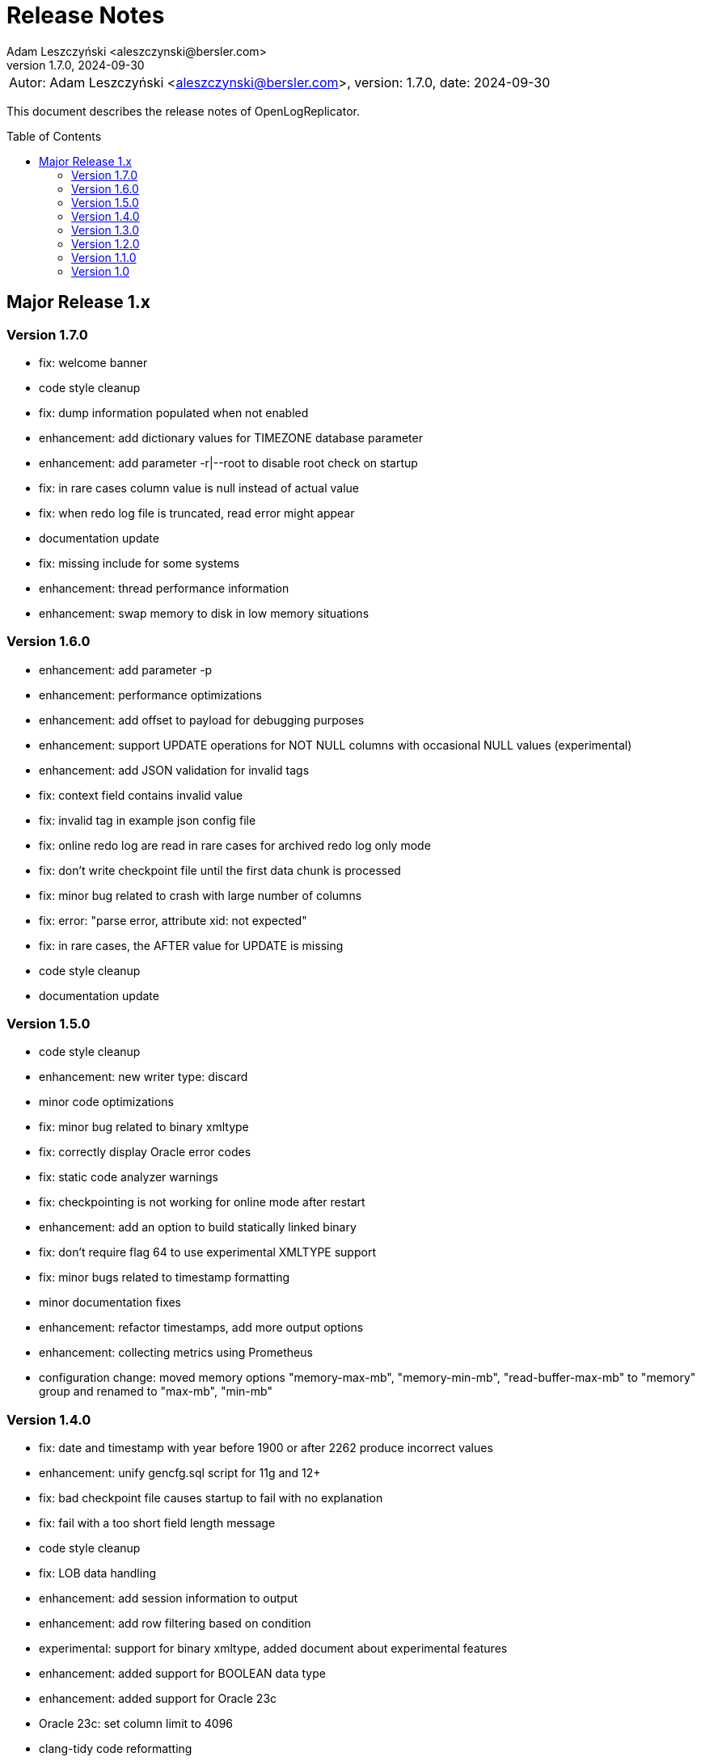 = Release Notes
:author: Adam Leszczyński <aleszczynski@bersler.com>
:revnumber: 1.7.0
:revdate: 2024-09-30
:imagesdir: ./images
:url-github: https://github.com/bersler/OpenLogReplicator
:url-db-engines: https://db-engines.com/en/ranking_trend
:toc: preamble

[frame="none",grid="none"]
|====
a|[.small]#Autor: {author}, version: {revnumber}, date: {revdate}#
|====

This document describes the release notes of OpenLogReplicator.

== Major Release 1.x

=== Version 1.7.0
- fix: welcome banner
- code style cleanup
- fix: dump information populated when not enabled
- enhancement: add dictionary values for TIMEZONE database parameter
- enhancement: add parameter -r|--root to disable root check on startup
- fix: in rare cases column value is null instead of actual value
- fix: when redo log file is truncated, read error might appear
- documentation update
- fix: missing include for some systems
- enhancement: thread performance information
- enhancement: swap memory to disk in low memory situations

=== Version 1.6.0
- enhancement: add parameter -p
- enhancement: performance optimizations
- enhancement: add offset to payload for debugging purposes
- enhancement: support UPDATE operations for NOT NULL columns with occasional NULL values (experimental)
- enhancement: add JSON validation for invalid tags
- fix: context field contains invalid value
- fix: invalid tag in example json config file
- fix: online redo log are read in rare cases for archived redo log only mode
- fix: don't write checkpoint file until the first data chunk is processed
- fix: minor bug related to crash with large number of columns
- fix: error: "parse error, attribute xid: not expected"
- fix: in rare cases, the AFTER value for UPDATE is missing
- code style cleanup
- documentation update

=== Version 1.5.0
- code style cleanup
- enhancement: new writer type: discard
- minor code optimizations
- fix: minor bug related to binary xmltype
- fix: correctly display Oracle error codes
- fix: static code analyzer warnings
- fix: checkpointing is not working for online mode after restart
- enhancement: add an option to build statically linked binary
- fix: don't require flag 64 to use experimental XMLTYPE support
- fix: minor bugs related to timestamp formatting
- minor documentation fixes
- enhancement: refactor timestamps, add more output options
- enhancement: collecting metrics using Prometheus
- configuration change: moved memory options "memory-max-mb", "memory-min-mb", "read-buffer-max-mb" to "memory" group and renamed to "max-mb", "min-mb"

=== Version 1.4.0

- fix: date and timestamp with year before 1900 or after 2262 produce incorrect values
- enhancement: unify gencfg.sql script for 11g and 12+
- fix: bad checkpoint file causes startup to fail with no explanation
- fix: fail with a too short field length message
- code style cleanup
- fix: LOB data handling
- enhancement: add session information to output
- enhancement: add row filtering based on condition
- experimental: support for binary xmltype, added document about experimental features
- enhancement: added support for BOOLEAN data type
- enhancement: added support for Oracle 23c
- Oracle 23c: set column limit to 4096
- clang-tidy code reformatting

=== Version 1.3.0

- doc: updated README.md, added reference to a tutorial GitHub project
- fix: PDB/CDB support
- fix: unified comment style
- fix: checkpoint file is not created when no data is replicated after start
- fix: offline startup failed to read redo log files
- fix: DDL operation that rearranges columns is not handled properly
- enhancement: reload config file for schema update after the file is updated
- fix: stacktrace when processing DDL data to protobuf format
- fix: typo in trace message
- enhancement: added more timestamp formatting options
- enhancement: added support for UROWID format
- fix: LOB handing improvement for Oracle 19c
- enhancement: added timezone field for timestamp with a time zone type
- fix: file writer path handling and file handling fixes
- enhancement: add database name to payload data
- enhancement: add schema information for ddl events
- fix: correctly handling of non-ASCII characters in DDL text
- enhancement: added support for an interval type
- enhancement: added xmltype support
- enhancement: added support for type timestamp with local time zone
- fix: client stream disconnect causes replication to stop
- enhancement: added options interval-ytm and interval-dts to control interval type output format
- fix: minor style fixes
- fix: network client date was not consistent when reconnected
- fix: scn information inconsistency in transaction fix
- enhancement: added flag 2 for "scn-format" field type to control scn values
- enhancement: changed checkpointing mechanism to allow more frequent checkpoints
- experimental: added partial support for binary XMLType data
- enhancement: performance optimizations

=== Version 1.2.0

- doc: Introduction to OpenLogReplicator
- fix: minor bug related to sending ddl operations to output
- fix: minor parameter validation bug
- fix: minor issue related to sending character data in hex format for debug purposes
- cleanup in parameter names: renamed "max-size" "max-file-size" and "format" to "timestamp-format" for better understanding
- doc: Command Reference Manual
- doc: Log Messages Guide
- doc: Installation Guide
- doc: Release Notes
- doc: Troubleshooting Guide
- doc: User Manual
- fix: treat character decoding issues as warnings
- fix: removed obsolete example file
- fix: removed obsolete files
- changed "trace" parameter to "log-level"
- changed "trace2" parameter to "trace"
- fix: unification of log messages
- change: config file version is "1.2.0"
- fix: changed type of nullable field from numeric to boolean
- fix: uncaught exception in writer module
- fix: protocol buffer message missing scn data
- fix: allow server to handle bad start requests for network mode
- fix: network client display fixes and handle big messages
- fix: network client memory release on error
- change: removed "max-messages", "enable-idempotence" and "brokers" parameters and added "properties" parameter instead
- change: by default checkpoint messages are not sent to output
- fix: compilation error when Kafka is disabled
- fix: checkpoint did not advance when no data was replicated

=== Version 1.1.0

- debug: trace formatting changes
- enhancement: add handling of OP 26.2 for experimental LOB support
- fix: experimental LOB support
- enhancement: code style corrections
- fix: error handling of incorrect config file
- fix: experimental LOB supports Unicode character decoding
- new feature: basicfile LOB (removed being experimental)

==== Version 1.0.1

- fix: incorrect checkpoint file when non-ascii characters are used in schema files
- fix: incorrect message printed on error
- fix: allow using stop-* parameters without using schemaless mode
- enhancement: added consistency checks for experimental LOB support
- fix: standardization of output messages
- fix: race condition might result in transaction data loss
- fix: experimental LOB support schema script error
- enhancement: optimized DDL processing speed
- enhancement: added debug info for release builds
- enhancement: added support for Oracle 19.18 and 21.8
- fix: experimental LOB data missing

=== Version 1.0

This is the first public release of OpenLogReplicator.
